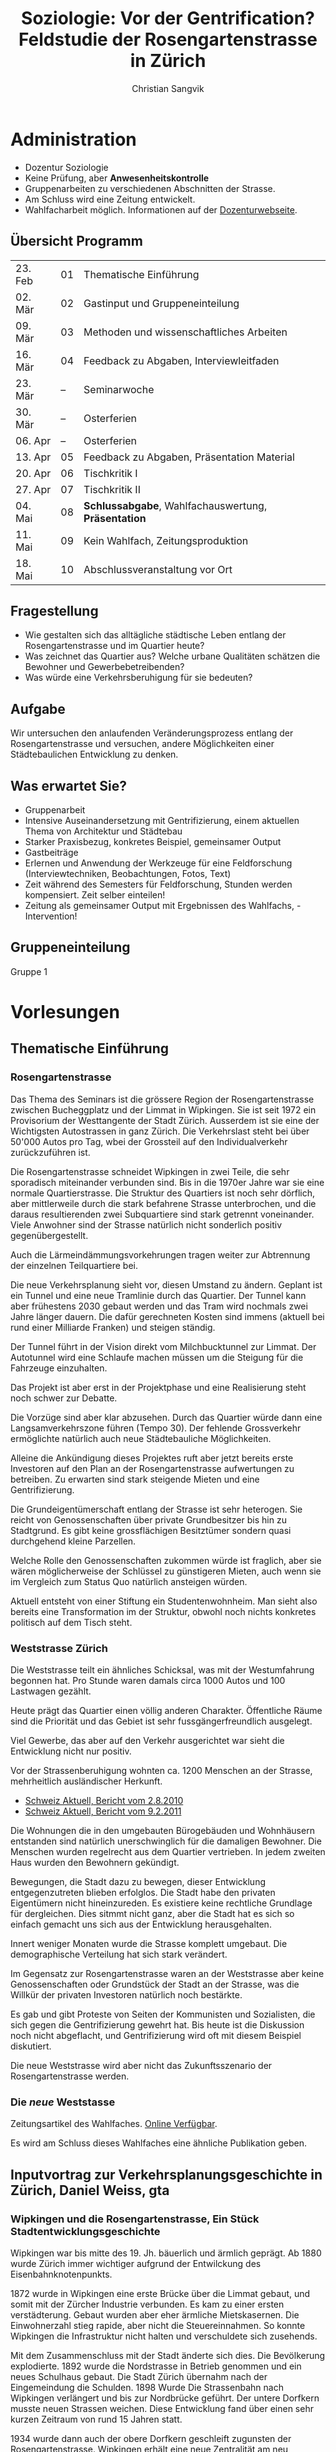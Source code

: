 #+TITLE: Soziologie: Vor der Gentrification? Feldstudie der Rosengartenstrasse in Zürich
#+LATEX_HEADER: \subtitle{Mitschriften und Notizen}
#+AUTHOR: Christian Sangvik
#+EMAIL: christian.sangvik@gmx.ch

#+LATEX_CLASS_OPTIONS: [a4paper,11pt,ngerman]
#+LATEX_CLASS: koma-article
#+LATEX_HEADER: \addtokomafont{disposition}{\rmfamily}
#+LATEX_HEADER: \usepackage{ngerman}

* Administration

  - Dozentur Soziologie
  - Keine Prüfung, aber *Anwesenheitskontrolle*
  - Gruppenarbeiten zu verschiedenen Abschnitten der Strasse.
  - Am Schluss wird eine Zeitung entwickelt.
  - Wahlfacharbeit möglich. Informationen auf der [[http://www.soziologie.arch.ethz.ch/de/][Dozenturwebseite]].

** Übersicht Programm

    | 23. Feb | 01 | Thematische Einführung                              |
    | 02. Mär | 02 | Gastinput und Gruppeneinteilung                     |
    | 09. Mär | 03 | Methoden und wissenschaftliches Arbeiten            |
    | 16. Mär | 04 | Feedback zu Abgaben, Interviewleitfaden             |
    | 23. Mär | -- | Seminarwoche                                        |
    | 30. Mär | -- | Osterferien                                         |
    | 06. Apr | -- | Osterferien                                         |
    | 13. Apr | 05 | Feedback zu Abgaben, Präsentation Material          |
    | 20. Apr | 06 | Tischkritik I                                       |
    | 27. Apr | 07 | Tischkritik II                                      |
    | 04. Mai | 08 | *Schlussabgabe*, Wahlfachauswertung, *Präsentation* |
    | 11. Mai | 09 | Kein Wahlfach, Zeitungsproduktion                   |
    | 18. Mai | 10 | Abschlussveranstaltung vor Ort                      |

** Fragestellung

    - Wie gestalten sich das alltägliche städtische Leben entlang der
      Rosengartenstrasse und im Quartier heute?
    - Was zeichnet das Quartier aus? Welche urbane Qualitäten schätzen die
      Bewohner und Gewerbebetreibenden?
    - Was würde eine Verkehrsberuhigung für sie bedeuten?

** Aufgabe

    Wir untersuchen den anlaufenden Veränderungsprozess entlang der
    Rosengartenstrasse und versuchen, andere Möglichkeiten einer Städtebaulichen
    Entwicklung zu denken.

** Was erwartet Sie?

    - Gruppenarbeit
    - Intensive Auseinandersetzung mit Gentrifizierung, einem aktuellen Thema von
      Architektur und Städtebau
    - Starker Praxisbezug, konkretes Beispiel, gemeinsamer Output
    - Gastbeiträge
    - Erlernen und Anwendung der Werkzeuge für eine Feldforschung
      (Interviewtechniken, Beobachtungen, Fotos, Text)
    - Zeit während des Semesters für Feldforschung, Stunden werden
      kompensiert. Zeit selber einteilen!
    - Zeitung als gemeinsamer Output mit Ergebnissen des Wahlfachs, -
      Intervention!

** Gruppeneinteilung

    Gruppe 1

* Vorlesungen

** Thematische Einführung

*** Rosengartenstrasse

    Das Thema des Seminars ist die grössere Region der Rosengartenstrasse
    zwischen Bucheggplatz und der Limmat in Wipkingen. Sie ist seit 1972 ein
    Provisorium der Westtangente der Stadt Zürich. Ausserdem ist sie eine der
    Wichtigsten Autostrassen in ganz Zürich. Die Verkehrslast steht bei über
    50'000 Autos pro Tag, wbei der Grossteil auf den Individualverkehr
    zurückzuführen ist.

    Die Rosengartenstrasse schneidet Wipkingen in zwei Teile, die sehr
    sporadisch miteinander verbunden sind. Bis in die 1970er Jahre war sie eine
    normale Quartierstrasse. Die Struktur des Quartiers ist noch sehr dörflich,
    aber mittlerweile durch die stark befahrene Strasse unterbrochen, und die
    daraus resultierenden zwei Subquartiere sind stark getrennt
    voneinander. Viele Anwohner sind der Strasse natürlich nicht sonderlich
    positiv gegenübergestellt.

    Auch die Lärmeindämmungsvorkehrungen tragen weiter zur Abtrennung der
    einzelnen Teilquartiere bei.

    Die neue Verkehrsplanung sieht vor, diesen Umstand zu ändern. Geplant ist
    ein Tunnel und eine neue Tramlinie durch das Quartier. Der Tunnel kann aber
    frühestens 2030 gebaut werden und das Tram wird nochmals zwei Jahre länger
    dauern. Die dafür gerechneten Kosten sind immens (aktuell bei rund einer
    Milliarde Franken) und steigen ständig.

    Der Tunnel führt in der Vision direkt vom Milchbucktunnel zur Limmat. Der
    Autotunnel wird eine Schlaufe machen müssen um die Steigung für die
    Fahrzeuge einzuhalten.

    Das Projekt ist aber erst in der Projektphase und eine Realisierung steht
    noch schwer zur Debatte.

    Die Vorzüge sind aber klar abzusehen. Durch das Quartier würde dann eine
    Langsamverkehrszone führen (Tempo 30). Der fehlende Grossverkehr
    ermöglichte natürlich auch neue Städtebauliche Möglichkeiten.

    Alleine die Ankündigung dieses Projektes ruft aber jetzt bereits erste
    Investoren auf den Plan an der Rosengartenstrasse aufwertungen zu
    betreiben. Zu erwarten sind stark steigende Mieten und eine
    Gentrifizierung.

    Die Grundeigentümerschaft entlang der Strasse ist sehr heterogen. Sie reicht
    von Genossenschaften über private Grundbesitzer bis hin zu Stadtgrund. Es
    gibt keine grossflächigen Besitztümer sondern quasi durchgehend kleine
    Parzellen.

    Welche Rolle den Genossenschaften zukommen würde ist fraglich, aber sie wären
    möglicherweise der Schlüssel zu günstigeren Mieten, auch wenn sie im
    Vergleich zum Status Quo natürlich ansteigen würden.

    Aktuell entsteht von einer Stiftung ein Studentenwohnheim. Man sieht also
    bereits eine Transformation im der Struktur, obwohl noch nichts konkretes
    politisch auf dem Tisch steht.

*** Weststrasse Zürich

    Die Weststrasse teilt ein ähnliches Schicksal, was mit der Westumfahrung
    begonnen hat. Pro Stunde waren damals circa 1000 Autos und 100 Lastwagen
    gezählt.

    Heute prägt das Quartier einen völlig anderen Charakter. Öffentliche Räume
    sind die Priorität und das Gebiet ist sehr fussgängerfreundlich ausgelegt.

    Viel Gewerbe, das aber auf den Verkehr ausgerichtet war sieht die
    Entwicklung nicht nur positiv.

    Vor der Strassenberuhigung wohnten ca. 1200 Menschen an der Strasse,
    mehrheitlich ausländischer Herkunft.

    - [[https://www.srf.ch/play/tv/tagesschau/video/weststrasse-endlich-wieder-ohne-verkehr?id%3D77866ac6-343f-4af1-b856-b4dbf1a56092][Schweiz Aktuell, Bericht vom 2.8.2010]]
    - [[https://www.srf.ch/play/tv/schweiz-aktuell/video/weststrasse?id%3D7a960266-9558-460f-882f-db7c572aa28e][Schweiz Aktuell, Bericht vom 9.2.2011]]

    Die Wohnungen die in den umgebauten Bürogebäuden und Wohnhäusern entstanden
    sind natürlich unerschwinglich für die damaligen Bewohner. Die Menschen
    wurden regelrecht aus dem Quartier vertrieben. In jedem zweiten Haus wurden
    den Bewohnern gekündigt.

    Bewegungen, die Stadt dazu zu bewegen, dieser Entwicklung entgegenzutreten
    blieben erfolglos. Die Stadt habe den privaten Eigentümern nicht
    hineinzureden. Es existiere keine rechtliche Grundlage für dergleichen. Dies
    sitmmt nicht ganz, aber die Stadt hat es sich so einfach gemacht uns sich
    aus der Entwicklung herausgehalten.

    Innert weniger Monaten wurde die Strasse komplett umgebaut. Die
    demographische Verteilung hat sich stark verändert.

    Im Gegensatz zur Rosengartenstrasse waren an der Weststrasse aber keine
    Genossenschaften oder Grundstück der Stadt an der Strasse, was die Willkür
    der privaten Investoren natürlich noch bestärkte.

    Es gab und gibt Proteste von Seiten der Kommunisten und Sozialisten, die
    sich gegen die Gentrifizierung gewehrt hat. Bis heute ist die Diskussion
    noch nicht abgeflacht, und Gentrifizierung wird oft mit diesem Beispiel
    diskutiert.

    Die neue Weststrasse wird aber nicht das Zukunftsszenario der
    Rosengartenstrasse werden.

*** Die /neue/ Weststasse

    Zeitungsartikel des Wahlfaches. [[http://www.soziologie.arch.ethz.ch/_DATA/90/FINAL_DieNeueWeststrasse_160517.pdf][Online Verfügbar]].

    Es wird am Schluss dieses Wahlfaches eine ähnliche Publikation geben.

** Inputvortrag zur Verkehrsplanungsgeschichte in Zürich, Daniel Weiss, gta

*** Wipkingen und die Rosengartenstrasse, Ein Stück Stadtentwicklungsgeschichte

    Wipkingen war bis mitte des 19. Jh. bäuerlich und ärmlich geprägt. Ab 1880
    wurde Zürich immer wichtiger aufgrund der Entwilckung des
    Eisenbahnknotenpunkts.

    1872 wurde in Wipkingen eine erste Brücke über die Limmat gebaut, und somit
    mit der Zürcher Industrie verbunden. Es kam zu einer ersten
    verstädterung. Gebaut wurden aber eher ärmliche Mietskasernen. Die
    Einwohnerzahl stieg rapide, aber nicht die Steuereinnahmen. So konnte
    Wipkingen die Infrastruktur nicht halten und verschuldete sich
    zusehends.

    Mit dem Zusammenschluss mit der Stadt änderte sich dies. Die Bevölkerung
    explodierte. 1892 wurde die Nordstrasse in Betrieb genommen und ein neues
    Schulhaus gebaut. Die Stadt Zürich übernahm nach der Eingemeindung die
    Schulden. 1898 Wurde Die Strassenbahn nach Wipkingen verlängert und bis zur
    Nordbrücke geführt. Der untere Dorfkern musste neuen Strassen weichen. Diese
    Entwicklung fand über einen sehr kurzen Zeitraum von rund 15 Jahren statt.

    1934 wurde dann auch der obere Dorfkern geschleift zugunsten der
    Rosengartenstrasse. Wipkingen erhält eine neue Zentralität am neu erstellten
    Bahnhof.

    Die Bautätigkeiten im Zentrum von Wipkingen war vor allem durch private
    Investoren geprägt. Die Stadt baute vor Allem Strassen. Wipkingen wurde
    immer mehr richtung Ober- und Unterstrass orientiert und entwickelte sich
    vor allem in diese Richtung.

    Um die Stadtentwicklung zu kontrollieren Baute die Stadt weitere
    Infrastruktur und ermöglichte es diversen Genossenschaften unter Auflagen zu
    bauen.

    Die Bedeutung der Rosengartenstrasse kommt daher, dass sehr lange die Brücke
    zwischen Escher-Wyss platz un Wipkingen die einzige befahrbare Strasse war,
    die die Industrie mit Wipkingen verband.

    Zürich plante eine Millionenstadt zu werden und plante
    Satellitenstrassen. Mit dem Beschluss von 1958 zu einem flächendeckenden
    Netz an Nationalsatrassen wurde aber der Druck auf die Bebauung schwächer,
    da die Menschen von weiter her persönlich mobil anreisen konnten.

    Es entstanden grosse Verkehrsplanerische Massnahmen, wovon aber viele nicht
    umgesetzt wurden.

    Geplant wurde aber bereits der Cityring. Es hätte einen grossen
    Umfahrungsring und Durchfahrtstangenten geben sollen. Das Kernstück der
    Verkehrsplanung war aber das grosse "Express-Y". Von Norden her durch den
    neuen Milchbucktunnel direkt zum Letten und im Westen der Limmat entlang
    ebenfalls zum Autobahnkreuz Letten. Nach süden hin sollte das Y bis zur
    Üetlibergtangente und den Seetunnel münden.

    Der Verkehr wuchs schneller als die Infrastruktur, deshalb mussten
    Überbrückungslösungen hinhalten. Das Provisorium wurde 1982 in Betrieb
    genommen. Die Stimmung in der Bevölkerung und bei Fachleuten hatte sich nun
    aber verändert.

    Zürich schrumpfte und die Leute zogen in die Agglomerationen. Es wurde eine
    Abkehr von den Planungsprämissen gefordert. Die Verbetonierung der
    Landschaft und Zersiedelung wurde angeprangert.

    Es wurde eine Verkehrsberuhigung vorgeschlagen. Das ZAS (Zürcher
    Arbeitsgruppe für Städtebau), eine Gruppe von diversen Akteuren, unter
    Anderen auch Rolf Keller, wollte die Blechlawinen aus der Stadt
    verbannen. Bereits 1960 wurde die Verkehrsplanung und deren Auswirkungen,
    vor Allem aber das grosse Y angegriffen. Es wurde auch politisch druck
    gemacht, und in der Bevölkerung wurde mittels einer Initiative das Y
    verhindert.

    Die ganzen Diskussionen zogen sich sehr in die Länge. Die Bewegung "Käi
    Autobahn dur d' Stadt" kam auf. Der Bau des Milchbucktunnels hatte aber
    schon lange begonnen. So kann man das Y auch heute noch in der Stadt lesen,
    obwohl keine Autobahn hierdurch führt.

    Politisch war die Stadt und der Kanton nicht immer der gelichen Meinung und
    die Beschlüsse der Stadt wurden mehrmals vom Kanton überstimmt. Die Hürden
    des Föderalismus lässt sich in dieser Planungsgeschichte gut ablesen.

    Als letztes Teilstück der Westtangente rückt nun heute die
    Rosengartenstrasse in den Fokus. Was könnte eine Verkehrsberuhigung heute
    bewirken?

** Sitzung vom 9. März

*** Wahrnehmungsspaziergang

    

*** Beobachtung

    Loslösen von Vorstellungen.

*** 

* Arbeitsorganisation, Agenda

** Freitag, 2. März

   - [X] Zeitung lesen

* Gruppenorganisation

  | Alfred Graber     | agraber@student.ethz.ch  | 076 417 41 51 |
  | Christian Sangvik | sangvikc@student.ethz.ch | 079 938 42 07 |
  | Dario Caccialupi  | darioca@student.ethz.ch  | 079 957 76 08 |
  | Ion Blaja         | iblaja@student.ethz.ch   | 079 629 75 60 |
  | Rafael Gherdan    | ghredanr@student.ethz.ch | 078 819 93 28 |
  | Jorgos Ledermann  | jorgosl@student.ethz.ch  | 079 618 61 37 |
  | Jan Honegger      | hojan@student.ethz.ch    | 079 838 38 50 |
  | Timmy Huang       | thuang@student.ethz.ch   | 076 683 00 87 |
  | Louis Strologo    | louiss@student.ethz.ch   | 076 282 03 97 |
  | Joël Maître       | jmaitre@student.ethz.ch  | 079 581 16 78 |

** Fragenkatalog

   - Was denken Sie, wird passieren, wenn das Quartier verkehrsberuhigt wird?
     Wie wird sich das Quartier verändern?
   - Wenn Sie könnten, was würden Sie im Quartier verändern?
   - Würden Sie hier Ihre Kinder grossziehen wollen?


   - Wohnen Sie hier?
   - Wielange wohnen Sie bereits hier?
   - Wo halten Sie sich am liebsten auf? Warum?
   - Welche Art Leute wohnen hier? Altersgruppe, etc.?
   - Was gefällt Ihnen im Quartier am besten?
   - Was hat sich seit Sie hier wohnen verändert?
   - Haben sie von möglichen Veränderungen im Quartier gehört? Wenn ja, welche
     sind dies?
   - Wo ist die nächste Pizzeria?
   - Haben Sie Kinder?
   - Warm sind Sie hergezogen?
   - Finden Sie Ihre Miete angemessen?
   - Gefallen Ihnen die Baulichen veränderungen?
   - Wie ist die Nachtruhe?
   - Haben Sie ein Auto, und benutzen Sie es im Alltag?
   - Welche Fortbewegungsmittel benutzen Sie?
   - Wo trifft man Sie am Wochenende?
   - Was arbeiten Sie?
   - Wieso geben Sie uns das Interview?
   - Wie finden Sie die Wohnqualität im Quartier?
   - Welchen Einfluss hat die Rosengartenstrasse auf Ihr Leben oder ihr
     Quartier? Wie laut ist die Strasse für Sie?
   - Halten sie sich im Quartier auf? Für welche Zwecke? Wo?
   - Wie ist die Kundschaft in diesem Quartier?


   - Wann hatten Sie das letzte mal Geschlechtsverkehr? Wie verhüten Sie?
   - Wo bekomme ich Drogen?
   - Haben Sie Haustiere?
